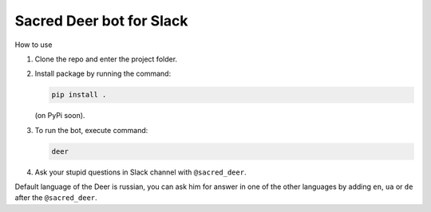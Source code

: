Sacred Deer bot for Slack
-------------------------

How to use

#. Clone the repo and enter the project folder.

#. Install package by running the command:

   .. code-block:: console

      pip install .

   (on PyPi soon).

#. To run the bot, execute command:

   .. code-block:: console

      deer

#. Ask your stupid questions in Slack channel with ``@sacred_deer``.

Default language of the Deer is russian, you can ask him for answer
in one of the other languages by adding ``en``, ``ua`` or ``de`` after the
``@sacred_deer``.
